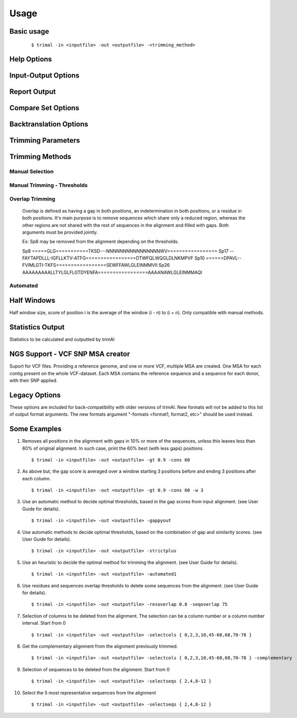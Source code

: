 Usage
***********************

Basic usage
=================
    ::
    
    $ trimal -in <inputfile> -out <outputfile> -<trimming_method>


Help Options
=================
.. option:: --help

    Print this information and show some examples.

.. option:: --version

    Print the trimAl version.

.. option:: -v <level>, --verbose <level>

        Specify the verbose level of the program.
        Available options: error / 3, warning / 2, info / 1, none / 0
        Default value: info / 1

Input-Output Options
====================
.. option:: -in <inputfile>

        Input file in several formats.
        Available input formats: clustal, fasta, mega_interleaved, mega_sequential, nexus, phylip32, phylip40, phylip_paml, pir
 
.. option:: -formats <format1,...>

        Specify one or more formats to save the resulting MSA. Separated by spaces
        Combinations with specific format arguments (-fasta, -nexus, etc) is allowed.
        Available output formats: clustal, fasta_m10, fasta, html, mega_sequential, nexus_m10, nexus, phylip32_m10, phylip32, phylip40_m10, phylip40, phylip_paml_m10, phylip_paml, pir
 
.. option:: -out <outputfile>

        Output path pattern. (default stdout).
 
        Following tags will be replaced if present on filename:
               [in]        -> Original filename without extension.

               [format]    -> Output's format name.

               [extension] -> Output's extension.

               [contig]    -> Contig name. Only applied if using VCF.
 
        This allows to store on several formats, without overriding the same file, as each format would replace the corresponding tags.

        It also allows to store the original filename of the input alignment into the result, allowing to reuse the same pattern for all inputs.

        In the case of the tag [contig] allows to store a MSA for each contig found.

        This can be used to store alignments in different folders, depending on the format, the input alignment, etc.

        Take in mind trimAl DOES NOT create new folders.
         Note: Format and extension may be the same depending on format.
 
        Examples:
            trimal -in ./ali1.fasta -out [in].clean.[extension]
                -> ./ali1.clean.fasta
 
            trimal -in ./alignment2.fasta -out [in].clean.[extension] -clustal
                -> ./file1.alignment2.clw
 
            trimal -in ./file1.fasta -out alig.[format].[extension] -formats clustal fasta pir
                -> ./alig.clustal.clw
                -> ./alig.pir.pir
                -> ./alig.fasta.fasta
 
            trimal -in file1.fasta -out ./[in]/trimmed.[format] -formats fasta
                -> ./file1/trimmed.fasta (ONLY if folder file1 already exists)

.. option:: -lf, --listformats
    
        List available formats to load from and save to.


Report Output
====================
.. option:: -htmlout <outputfile>

        Get a summary of trimal's work in an HTML file.

.. option:: -svgout <outputfile>

        Get a summary of trimal's work in a SVG file.

.. option:: -sgvstats <outputfile>

        Get a summary of trimal's calculated stats in a SVG file.

.. option:: -colnumbering

        Get the relationship between the columns in the old and new alignment.

Compare Set Options
====================
.. option:: -compareset <inputfile>

        Input list of paths for the files containing the alignments to compare.

.. option:: -forceselect <inputfile>

        Force selection of the given input file in the files comparison method.

Backtranslation Options
=========================
.. option:: -backtrans <inputfile>

        Use a Coding Sequences file to get a backtranslation for a given AA alignment.

.. option:: -ignorestopcodon

        Ignore stop codons in the input coding sequences.
        
.. option:: -splitbystopcodon

        Split input coding sequences up to first stop codon appearance.

Trimming Parameters
=======================
.. option:: --alternative_matrix <degenerated_nt_identity>

        Specify the degenerated nt identity matrix as the similarity matrix to use.
        If a matrix is not specified, the best suited among a set will be selected.

.. option:: -matrix <inputfile>

        Input file for user-defined similarity matrix (default is Blosum62).

.. option:: -block <n>

        Minimum column block size to be kept in the trimmed alignment.
        Available with manual and automatic (gappyout) methods.
 
.. option:: -keepheader

        Keep original sequence header including non-alphanumeric characters.
        Only available for input FASTA format files.

.. option:: -keepseqs

        Keep sequences even if they are composed only by gaps.
 
.. option:: -complementary

        Get the complementary alignment in residues.
        Reverses the effect of residue trimming:
        All residues that were to be removed are kept and vice versa.
.. option:: -complementaryseq

        Get the complementary alignment in sequences.
        Reverses the effect of sequence trimming:
        All sequences that were to be removed are kept and vice versa.
 
.. option:: -terminalonly

        Only columns out of internal boundaries
        (first and last column without gaps) are
        candidates to be trimmed depending on the applied method.

Trimming Methods
==================

Manual Selection
------------------

.. option:: -selectcols { n,l,m-k }

        Selection of columns to be removed from the alignment.
        Range: [0 - (Number of Columns - 1)]. (see User Guide).

.. option:: -selectseqs { n,l,m-k }

        Selection of sequences to be removed from the alignment.
        Range: [0 - (Number of Sequences - 1)]. (see User Guide).

Manual Trimming - Thresholds
-----------------------------

.. option:: -gt -gapthreshold <n>

        1 - (fraction of gaps in the column).
        Range: [0 - 1]
        Not compatible with -gat.

.. option:: -gat -gapabsolutethreshold <n>

        Max number of gaps allowed on a column to keep it.
        Range: [0 - (number of sequences - 1)]
        Not compatible with -gt.

.. option:: -st -simthreshold <n>

        Minimum average similarity required.
        Range: [0 - 1]

.. option:: -ct -conthreshold <n>

        Minimum consistency value required.
        Range: [0 - 1]

.. option:: -cons <n>

        Minimum percentage of positions
        in the original alignment to conserve.
        Range: [0 - 100]


Overlap Trimming
------------------

    Overlap is defined as having a gap in both positions,
    an indetermination in both positions, or a residue in both positions.
    It's main purpose is to remove sequences which share only a reduced region,
    whereas the other regions are not shared with the rest of sequences
    in the alignment and filled with gaps.
    Both arguments must be provided jointly.

    Ex: Sp8 may be removed from the alignment depending on the thresholds.

    Sp8    =====GLG===========TKSD---NNNNNNNNNNNNNNNNWV=================
    Sp17   --FAYTAPDLLL-IGFLLKTV-ATFG=================DTWFQLWQGLDLNKMPVF
    Sp10   ======DPAVL--FVIMLGTI-TKFS=================SEWFFAWLGLEINMMVII
    Sp26   AAAAAAAAALLTYLGLFLGTDYENFA=================AAAANAWLGLEINMMAQI

.. option:: -resoverlap <n>

        Minimum overlap of a positions with other positions in the column
        to be considered a "good position".
        Range: [0 - 1]. (see User Guide).

.. option:: -seqoverlap <n>

        Minimum percentage of "good positions" that a sequence must have
        in order to be conserved.
        Range: [0 - 100](see User Guide).


Automated
------------

.. option:: -nogaps

        Remove all positions with gaps in the alignment.

.. option:: -noallgaps

        Remove columns composed only by gaps.

.. option:: -noduplicateseqs

        Removes sequences that are equal on the alignment.
        It will keep the latest sequence in the alignment.

.. option:: -gappyout

        Use automated selection on "gappyout" mode.
        This method only uses information based on gaps' distribution.

.. option:: -strict

        Use automated selection on "strict" mode.

.. option:: -strictplus

        Use automated selection on "strictplus" mode.
        Optimized for Neighbour Joining phylogenetic tree reconstruction.

.. option:: -automated1

        Use a heuristic selection of the automatic method
        based on similarity statistics. (see User Guide).
        Optimized for Maximum Likelihood phylogenetic tree reconstruction.

.. option:: -clusters <n>

        Get the most Nth representatives sequences from a given alignment.
        Range: [1 - (Number of sequences)]

.. option:: -maxidentity <n>

        Get the representatives sequences for a given identity threshold.
        Range: [0 - 1].


Half Windows
==================

Half window size, score of position i is the average of the window (i - n) to (i + n).
Only compatible with manual methods.

.. option:: -w <n>

        (half) General window size, applied to all stats.
            Not compatible with specific sizes.

.. option:: -gw <n>

        (half) Window size applied to Gaps.

.. option:: -sw <n>

        (half) Window size applied to Similarity.

.. option:: -cw <n>

        (half) Window size applied to Consistency.

Statistics Output
==================

Statistics to be calculated and outputted by trimAl

.. option:: -sgc

        Print gap scores for each column in the input alignment.

.. option:: -sgt

        Print accumulated gap scores for the input alignment.

.. option:: -ssc

        Print similarity scores for each column in the input alignment.

.. option:: -sst

        Print accumulated similarity scores for the input alignment.

.. option:: -sfc

        Print sum-of-pairs scores for each column from the selected alignment.

.. option:: -sft

        Print accumulated sum-of-pairs scores for the selected alignment.

.. option:: -sident
    
        Print identity scores for all sequences in the input alignment.
        (see User Guide).

.. option:: -soverlap

        Print overlap scores matrix for all sequences in the input alignment.
        (see User Guide).

NGS Support - VCF SNP MSA creator
====================================
Suport for VCF files. Providing a reference genome,
and one or more VCF, multiple MSA are created.
One MSA for each contig present on the whole VCF-dataset.
Each MSA contains the reference sequence
and a sequence for each donor, with their SNP applied.
 
.. option:: -vcf <inputfile,...>

        Specify one or more VCF files to produce MSAs
        using the input file (-in <n>) as reference genome.
        It will produce a MSA for each sequence on the original alignment.
        Each MSA will contain the same number of sequences:
        Number of donors + 1 (reference).
             
        If output file is given, it is recommended to use
        the tag "[contig]" in the filename.
        (See -out explanation)
        Otherwise, the alignments will be stacked
        one upon another on the same file.
        This is valid on formats like fasta or pir,
        but will yield a non-valid file for other formats, such as clustal.
             
        If no output file pattern is given (-out <outputfile>)
        or it doesn't contain the tag "[contig]",
        the sequences names will have the name of their contig prepended.
             
.. option:: -minquality <n>

        Specify the min quality of a SNP in VCF to apply it.
        Only valid in combination with -vcf.
         
.. option:: -mincoverage <n>
    
        Specify the min coverage of a SNP in VCF to apply it.
        Only valid in combination with -vcf.
         
.. option:: -ignoreFilter

        Ignore vcf-filtered variants in VCF.
        Only valid in combination with -vcf.
        Still applies min-quality and min-coverage when provided.


Legacy Options
===============

These options are included for back-compatibility with older versions of trimAl.
New formats will not be added to this list of output format arguments.
The new formats argument "-formats <format1, format2, etc>" should be used instead.

.. option:: -nbrf

        Output file in NBRF/PIR format

.. option:: -mega

        Output file in MEGA format

.. option:: -nexus

        Output file in NEXUS format

.. option:: -clustal

        Output file in CLUSTAL format

.. option:: -fasta

        Output file in FASTA format

.. option:: -fasta_m10

        Output file in FASTA format.
        Sequences name length up to 10 characters.
        
.. option:: -phylip

        Output file in PHYLIP/PHYLIP4 format.

.. option:: -phylip_m10

        Output file in PHYLIP/PHYLIP4 format.
        Sequences name length up to 10 characters.

.. option:: -phylip_paml

        Output file in PHYLIP format compatible with PAML.

.. option:: -phylip_paml_m10

        Output file in PHYLIP format compatible with PAML.
        Sequences name length up to 10 characters.

.. option:: -phylip3.2

        Output file in PHYLIP3.2 format.

.. option:: -phylip3.2_m10

        Output file in PHYLIP3.2 format.
        Sequences name length up to 10 characters.


Some Examples
======================

1. Removes all positions in the alignment with gaps in 10% or more of
   the sequences, unless this leaves less than 60% of original alignment.
   In such case, print the 60% best (with less gaps) positions.
   ::

   $ trimal -in <inputfile> -out <outputfile> -gt 0.9 -cons 60
         
2. As above but, the gap score is averaged over a window starting
   3 positions before and ending 3 positions after each column.
   ::
    
   $ trimal -in <inputfile> -out <outputfile> -gt 0.9 -cons 60 -w 3
         
3. Use an automatic method to decide optimal thresholds, based in the gap scores
   from input alignment. (see User Guide for details).
   ::
    
   $ trimal -in <inputfile> -out <outputfile> -gappyout
         
4. Use automatic methods to decide optimal thresholds, based on the combination
   of gap and similarity scores. (see User Guide for details).
   ::
    
   $ trimal -in <inputfile> -out <outputfile> -strictplus
         
5. Use an heuristic to decide the optimal method for trimming the alignment.
   (see User Guide for details).
   ::
    
   $ trimal -in <inputfile> -out <outputfile> -automated1
         
6. Use residues and sequences overlap thresholds to delete some sequences from the
   alignment. (see User Guide for details).
   ::
    
   $ trimal -in <inputfile> -out <outputfile> -resoverlap 0.8 -seqoverlap 75
         
7. Selection of columns to be deleted from the alignment. The selection can
   be a column number or a column number interval. Start from 0
   ::
    
   $ trimal -in <inputfile> -out <outputfile> -selectcols { 0,2,3,10,45-60,68,70-78 }
         
8. Get the complementary alignment from the alignment previously trimmed.
   ::

   $ trimal -in <inputfile> -out <outputfile> -selectcols { 0,2,3,10,45-60,68,70-78 } -complementary

9. Selection of sequences to be deleted from the alignment. Start from 0
   ::

   $ trimal -in <inputfile> -out <outputfile> -selectseqs { 2,4,8-12 }

10. Select the 5 most representative sequences from the alignment
    ::
        
    $ trimal -in <inputfile> -out <outputfile> -selectseqs { 2,4,8-12 }
